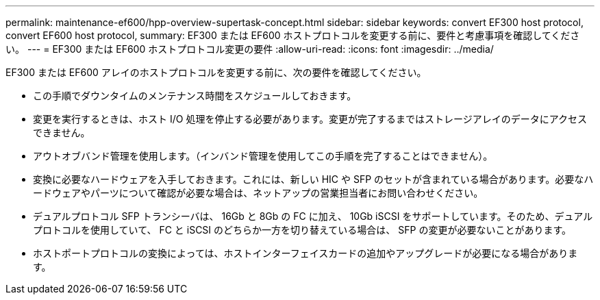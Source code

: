 ---
permalink: maintenance-ef600/hpp-overview-supertask-concept.html 
sidebar: sidebar 
keywords: convert EF300 host protocol, convert EF600 host protocol, 
summary: EF300 または EF600 ホストプロトコルを変更する前に、要件と考慮事項を確認してください。 
---
= EF300 または EF600 ホストプロトコル変更の要件
:allow-uri-read: 
:icons: font
:imagesdir: ../media/


[role="lead"]
EF300 または EF600 アレイのホストプロトコルを変更する前に、次の要件を確認してください。

* この手順でダウンタイムのメンテナンス時間をスケジュールしておきます。
* 変更を実行するときは、ホスト I/O 処理を停止する必要があります。変更が完了するまではストレージアレイのデータにアクセスできません。
* アウトオブバンド管理を使用します。（インバンド管理を使用してこの手順を完了することはできません）。
* 変換に必要なハードウェアを入手しておきます。これには、新しい HIC や SFP のセットが含まれている場合があります。必要なハードウェアやパーツについて確認が必要な場合は、ネットアップの営業担当者にお問い合わせください。
* デュアルプロトコル SFP トランシーバは、 16Gb と 8Gb の FC に加え、 10Gb iSCSI をサポートしています。そのため、デュアルプロトコルを使用していて、 FC と iSCSI のどちらか一方を切り替えている場合は、 SFP の変更が必要ないことがあります。
* ホストポートプロトコルの変換によっては、ホストインターフェイスカードの追加やアップグレードが必要になる場合があります。

